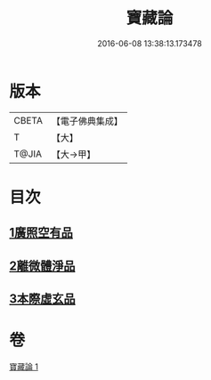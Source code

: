 #+TITLE: 寶藏論 
#+DATE: 2016-06-08 13:38:13.173478

* 版本
 |     CBETA|【電子佛典集成】|
 |         T|【大】     |
 |     T@JIA|【大→甲】   |

* 目次
** [[file:KR6m0037_001.txt::001-0143b17][1廣照空有品]]
** [[file:KR6m0037_001.txt::001-0145c12][2離微體淨品]]
** [[file:KR6m0037_001.txt::001-0147c29][3本際虛玄品]]

* 卷
[[file:KR6m0037_001.txt][寶藏論 1]]

